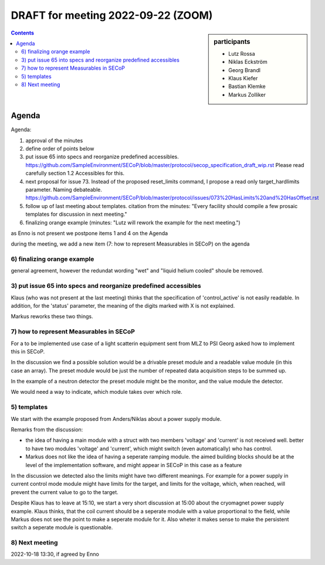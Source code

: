 DRAFT for meeting 2022-09-22 (ZOOM)
===================================

.. sidebar:: participants

     * Lutz Rossa
     * Niklas Eckström
     * Georg Brandl
     * Klaus Kiefer
     * Bastian Klemke
     * Markus Zolliker


.. contents:: Contents
    :local:
    :depth: 3


Agenda
------
Agenda:

1) approval of the minutes

2) define order of points below

3) put issue 65 into specs and reorganize predefined accessibles.
   https://github.com/SampleEnvironment/SECoP/blob/master/protocol/secop_specification_draft_wip.rst
   Please read carefully section 1.2 Accessibles for this.

4) next proposal for issue 73. Instead of the proposed reset_limits command,
   I propose a read only target_hardlimits parameter. Naming debateable.
   https://github.com/SampleEnvironment/SECoP/blob/master/protocol/issues/073%20HasLimits%20and%20HasOffset.rst

5) follow up of last meeting about templates. citation from the minutes:
   "Every facility should compile a few prosaic templates for discussion in next meeting."

6) finalizing orange example (minutes: "Lutz will rework the example for the next meeting.")

as Enno is not present we postpone items 1 and 4 on the Agenda

during the meeting, we add a new item (7: how to represent Measurables in SECoP) on the agenda


6) finalizing orange example
++++++++++++++++++++++++++++

general agreement, however the redundat wording "wet" and "liquid helium cooled" shoule be removed.


3) put issue 65 into specs and reorganize predefined accessibles
++++++++++++++++++++++++++++++++++++++++++++++++++++++++++++++++

Klaus (who was not present at the last meeting) thinks that the specification of
'control_active' is not easily readable.
In addition, for the 'status' parameter, the meaning of the digits marked with X is not
explained.

Markus reworks these two things.


7) how to represent Measurables in SECoP
++++++++++++++++++++++++++++++++++++++++

For a to be implemented use case of a light scatterin equipment sent from
MLZ to PSI Georg asked how to implement this in SECoP.

In the discussion we find a possible solution would be a drivable preset module and a
readable value module (in this case an array). The preset module would be just the number
of repeated data acquisition steps to be summed up.

In the example of a neutron detector the preset module might be the monitor, and the
value module the detector.

We would need a way to indicate, which module takes over which role.


5) templates
++++++++++++

We start with the example proposed from Anders/Niklas about a power supply module.

Remarks from the discussion:

- the idea of having a main module with a struct with two members 'voltage' and 'current'
  is not received well. better to have two modules 'voltage' and 'current', which might
  switch (even automatically) who has control.

- Markus does not like the idea of having a seperate ramping module. the aimed building blocks
  should be at the level of the implementation software, and might appear in SECoP in this
  case as a feature

In the discussion we detected also the limits might have two different meanings.
For example for a power supply in current control mode module might have limits
for the target, and limits for the voltage, which, when reached, will prevent
the current value to go to the target.

Despite Klaus has to leave at 15:10, we start a very short discussion at 15:00
about the cryomagnet power supply example. Klaus thinks, that the coil current
should be a seperate module with a value proportional to the field, while Markus
does not see the point to make a seperate module for it.
Also wheter it makes sense to make the persistent switch a seperate module is
questionable.



8) Next meeting
+++++++++++++++

2022-10-18 13:30, if agreed by Enno
